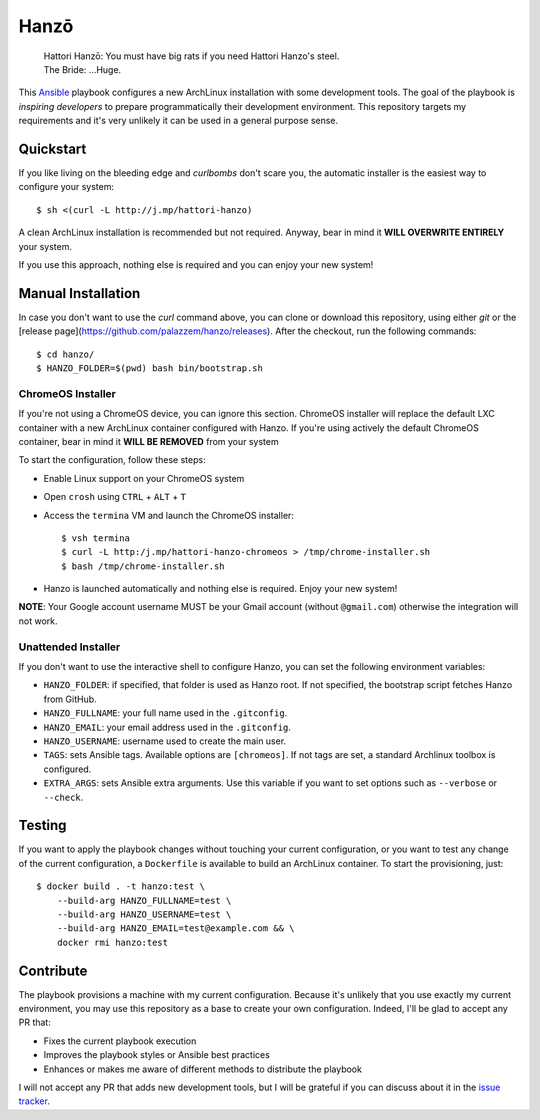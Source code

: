 =====
Hanzō
=====

    | Hattori Hanzō: You must have big rats if you need Hattori Hanzo's steel.
    | The Bride: ...Huge.

.. image:: https://github.com/palazzem/hanzo/workflows/test/badge.svg
    :target: https://github.com/palazzem/hanzo/actions?query=workflow%3Atest
.. image:: https://github.com/palazzem/hanzo/workflows/release/badge.svg
    :target: https://github.com/palazzem/hanzo/actions?query=workflow%3Arelease

This `Ansible`_ playbook configures a new ArchLinux installation with some development tools. The goal of the
playbook is *inspiring developers* to prepare programmatically their development environment. This repository targets
my requirements and it's very unlikely it can be used in a general purpose sense.

.. _Ansible: https://www.ansible.com/

Quickstart
----------

If you like living on the bleeding edge and *curlbombs* don't scare you, the automatic installer is the easiest
way to configure your system::

    $ sh <(curl -L http://j.mp/hattori-hanzo)

A clean ArchLinux installation is recommended but not required. Anyway, bear in mind it **WILL OVERWRITE ENTIRELY**
your system.

If you use this approach, nothing else is required and you can enjoy your new system!

Manual Installation
-------------------

In case you don't want to use the `curl` command above, you can clone or download this
repository, using either `git` or the [release page](https://github.com/palazzem/hanzo/releases).
After the checkout, run the following commands::

    $ cd hanzo/
    $ HANZO_FOLDER=$(pwd) bash bin/bootstrap.sh

ChromeOS Installer
~~~~~~~~~~~~~~~~~~

If you're not using a ChromeOS device, you can ignore this section.
ChromeOS installer will replace the default LXC container with a new ArchLinux container configured with Hanzo. If
you're using actively the default ChromeOS container, bear in mind it **WILL BE REMOVED** from your system

To start the configuration, follow these steps:

* Enable Linux support on your ChromeOS system
* Open ``crosh`` using ``CTRL`` + ``ALT`` + ``T``
* Access the ``termina`` VM and launch the ChromeOS installer::

   $ vsh termina
   $ curl -L http:/j.mp/hattori-hanzo-chromeos > /tmp/chrome-installer.sh
   $ bash /tmp/chrome-installer.sh

* Hanzo is launched automatically and nothing else is required. Enjoy your new system!

**NOTE**: Your Google account username MUST be your Gmail account (without ``@gmail.com``) otherwise the integration will not work.

Unattended Installer
~~~~~~~~~~~~~~~~~~~~

If you don't want to use the interactive shell to configure Hanzo, you can set the
following environment variables:

* ``HANZO_FOLDER``: if specified, that folder is used as Hanzo root. If not specified, the
  bootstrap script fetches Hanzo from GitHub.
* ``HANZO_FULLNAME``: your full name used in the ``.gitconfig``.
* ``HANZO_EMAIL``: your email address used in the ``.gitconfig``.
* ``HANZO_USERNAME``: username used to create the main user.
* ``TAGS``: sets Ansible tags. Available options are ``[chromeos]``. If not tags are set,
  a standard Archlinux toolbox is configured.
* ``EXTRA_ARGS``: sets Ansible extra arguments. Use this variable if you want to set options
  such as ``--verbose`` or ``--check``.

Testing
-------

If you want to apply the playbook changes without touching your current configuration, or you want to test any
change of the current configuration, a ``Dockerfile`` is available to build an ArchLinux container. To start the
provisioning, just::

   $ docker build . -t hanzo:test \
       --build-arg HANZO_FULLNAME=test \
       --build-arg HANZO_USERNAME=test \
       --build-arg HANZO_EMAIL=test@example.com && \
       docker rmi hanzo:test

Contribute
----------

The playbook provisions a machine with my current configuration. Because it's unlikely that you use exactly my
current environment, you may use this repository as a base to create your own configuration. Indeed, I'll be glad
to accept any PR that:

* Fixes the current playbook execution
* Improves the playbook styles or Ansible best practices
* Enhances or makes me aware of different methods to distribute the playbook

I will not accept any PR that adds new development tools, but I will be grateful if you can discuss about it in
the `issue tracker`_.

.. _issue tracker: https://github.com/palazzem/hanzo/issues
